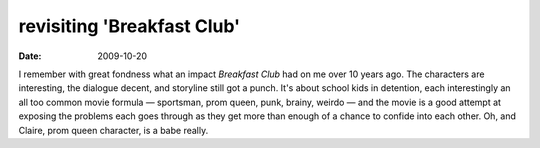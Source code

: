 revisiting 'Breakfast Club'
===========================

:date: 2009-10-20



I remember with great fondness what an impact *Breakfast Club* had on me
over 10 years ago. The characters are interesting, the dialogue decent,
and storyline still got a punch. It's about school kids in detention,
each interestingly an all too common movie formula — sportsman, prom
queen, punk, brainy, weirdo — and the movie is a good attempt at
exposing the problems each goes through as they get more than enough of
a chance to confide into each other. Oh, and Claire, prom queen
character, is a babe really.
